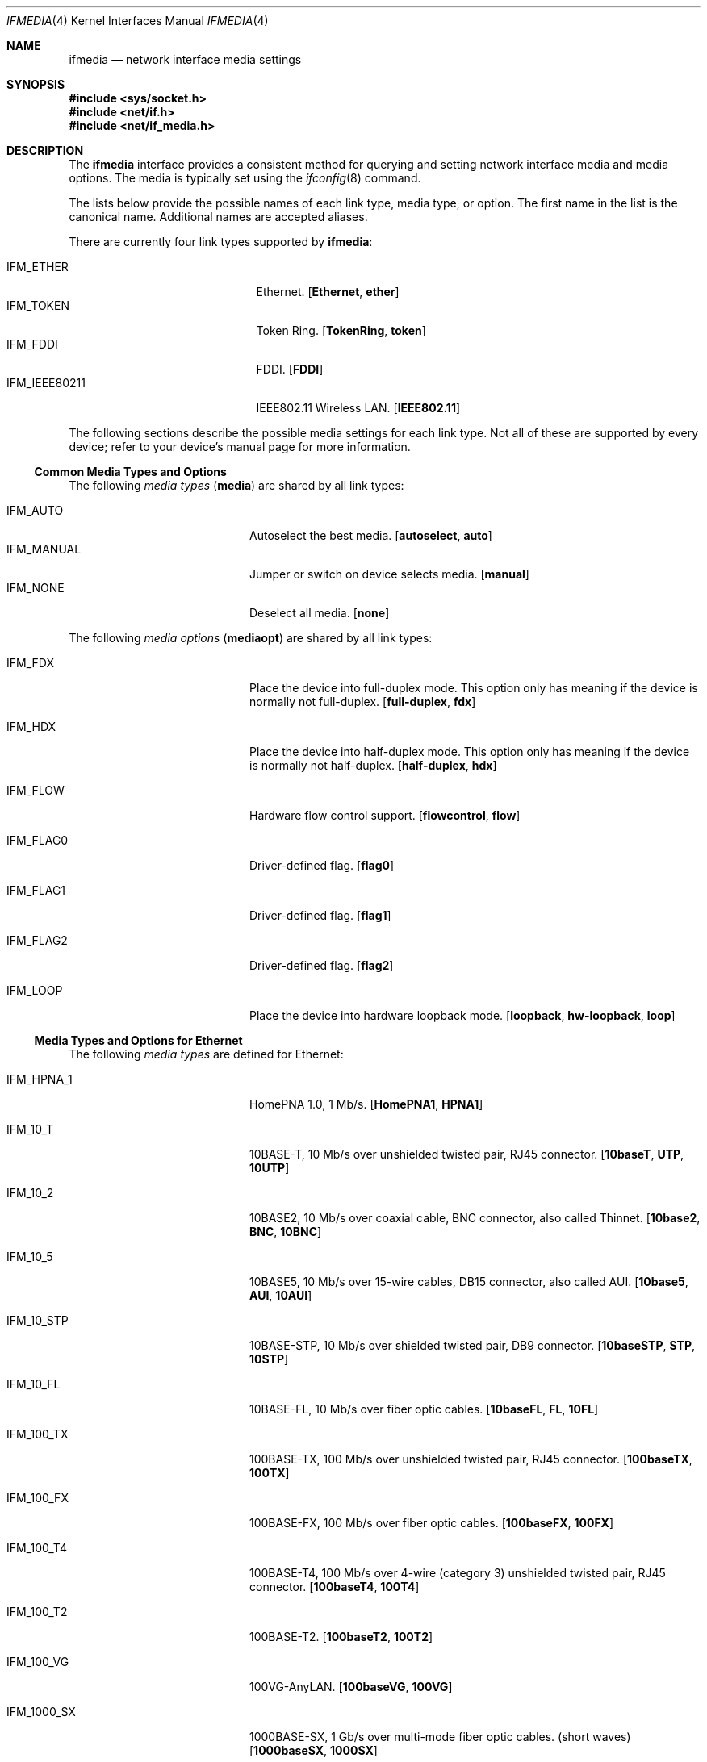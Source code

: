 .\"	$NetBSD: ifmedia.4,v 1.32 2025/04/21 17:17:44 uwe Exp $
.\"
.\" Copyright (c) 1998, 1999, 2000, 2001, 2002, 2003, 2004
.\"	The NetBSD Foundation, Inc.
.\" All rights reserved.
.\"
.\" This code is derived from software contributed to The NetBSD Foundation
.\" by Jason R. Thorpe of the Numerical Aerospace Simulation Facility,
.\" NASA Ames Research Center.
.\"
.\" Redistribution and use in source and binary forms, with or without
.\" modification, are permitted provided that the following conditions
.\" are met:
.\" 1. Redistributions of source code must retain the above copyright
.\"    notice, this list of conditions and the following disclaimer.
.\" 2. Redistributions in binary form must reproduce the above copyright
.\"    notice, this list of conditions and the following disclaimer in the
.\"    documentation and/or other materials provided with the distribution.
.\"
.\" THIS SOFTWARE IS PROVIDED BY THE NETBSD FOUNDATION, INC. AND CONTRIBUTORS
.\" ``AS IS'' AND ANY EXPRESS OR IMPLIED WARRANTIES, INCLUDING, BUT NOT LIMITED
.\" TO, THE IMPLIED WARRANTIES OF MERCHANTABILITY AND FITNESS FOR A PARTICULAR
.\" PURPOSE ARE DISCLAIMED.  IN NO EVENT SHALL THE FOUNDATION OR CONTRIBUTORS
.\" BE LIABLE FOR ANY DIRECT, INDIRECT, INCIDENTAL, SPECIAL, EXEMPLARY, OR
.\" CONSEQUENTIAL DAMAGES (INCLUDING, BUT NOT LIMITED TO, PROCUREMENT OF
.\" SUBSTITUTE GOODS OR SERVICES; LOSS OF USE, DATA, OR PROFITS; OR BUSINESS
.\" INTERRUPTION) HOWEVER CAUSED AND ON ANY THEORY OF LIABILITY, WHETHER IN
.\" CONTRACT, STRICT LIABILITY, OR TORT (INCLUDING NEGLIGENCE OR OTHERWISE)
.\" ARISING IN ANY WAY OUT OF THE USE OF THIS SOFTWARE, EVEN IF ADVISED OF THE
.\" POSSIBILITY OF SUCH DAMAGE.
.\"
.Dd August 3, 2018
.Dt IFMEDIA 4
.Os
.Sh NAME
.Nm ifmedia
.Nd network interface media settings
.Sh SYNOPSIS
.In sys/socket.h
.In net/if.h
.In net/if_media.h
.Sh DESCRIPTION
The
.Nm
interface provides a consistent method for querying and setting
network interface media and media options.
The media is typically
set using the
.Xr ifconfig 8
command.
.Pp
The lists below provide the possible names of each link type, media type,
or option.
The first name in the list is the canonical name.
Additional names are accepted aliases.
.Pp
There are currently four link types supported by
.Nm :
.Pp
.Bl -tag -width ".Dv IFM_IEEE80211" -offset indent -compact
.
.It Dv IFM_ETHER
Ethernet.
.Bq Cm Ethernet , ether
.
.It Dv IFM_TOKEN
Token Ring.
.Bq Cm TokenRing , token
.
.It Dv IFM_FDDI
.Tn FDDI .
.Bq Cm FDDI
.
.It Dv IFM_IEEE80211
.Tn IEEE802.11
Wireless LAN.
.Bq Cm IEEE802.11
.
.\" XXX: TODO?
.\" Ic DV IFM_CARP
.
.El
.Pp
The following sections describe the possible media settings for each
link type.
Not all of these are supported by every device; refer to
your device's manual page for more information.
.
.
.Ss Common Media Types and Options
.
The following
.Em media types
.Pq Cm media
are shared by all link types:
.Pp
.Bl -tag -width Dv -offset indent -compact
.
.It Dv IFM_AUTO
Autoselect the best media.
.Bq Cm autoselect , auto
.
.It Dv IFM_MANUAL
Jumper or switch on device selects media.
.Bq Cm manual
.
.It Dv IFM_NONE
Deselect all media.
.Bq Cm none
.
.El
.Pp
The following
.Em media options
.Pq Cm mediaopt
are shared by all link types:
.Bl -tag -width Dv -offset indent
.
.It Dv IFM_FDX
Place the device into full-duplex mode.
This option only has meaning
if the device is normally not full-duplex.
.Bq Cm full-duplex , fdx
.
.It Dv IFM_HDX
Place the device into half-duplex mode.
This option only has meaning
if the device is normally not half-duplex.
.Bq Cm half-duplex , hdx
.
.It Dv IFM_FLOW
Hardware flow control support.
.Bq Cm flowcontrol , flow
.
.It Dv IFM_FLAG0
Driver-defined flag.
.Bq Cm flag0
.
.It Dv IFM_FLAG1
Driver-defined flag.
.Bq Cm flag1
.
.It Dv IFM_FLAG2
Driver-defined flag.
.Bq Cm flag2
.
.It Dv IFM_LOOP
Place the device into hardware loopback mode.
.Bq Cm loopback , hw-loopback , loop
.
.El
.
.
.Ss Media Types and Options for Ethernet
.
The following
.Em media types
are defined for Ethernet:
.Bl -tag -width Dv -offset indent
.
.It Dv IFM_HPNA_1
HomePNA 1.0, 1\~Mb/s.
.Bq Cm HomePNA1 , HPNA1
.
.It Dv IFM_10_T
10BASE-T, 10\~Mb/s over unshielded twisted pair, RJ45 connector.
.Bq Cm 10baseT , UTP , 10UTP
.It Dv IFM_10_2
10BASE2, 10\~Mb/s over coaxial cable, BNC connector, also called Thinnet.
.Bq Cm 10base2 , BNC , 10BNC
.It Dv IFM_10_5
10BASE5, 10\~Mb/s over 15-wire cables, DB15 connector, also called AUI.
.Bq Cm 10base5 , AUI , 10AUI
.It Dv IFM_10_STP
10BASE-STP, 10\~Mb/s over shielded twisted pair, DB9 connector.
.Bq Cm 10baseSTP , STP , 10STP
.It Dv IFM_10_FL
10BASE-FL, 10\~Mb/s over fiber optic cables.
.Bq Cm 10baseFL , FL , 10FL
.It Dv IFM_100_TX
100BASE-TX, 100\~Mb/s over unshielded twisted pair, RJ45 connector.
.Bq Cm 100baseTX , 100TX
.It Dv IFM_100_FX
100BASE-FX, 100\~Mb/s over fiber optic cables.
.Bq Cm 100baseFX , 100FX
.It Dv IFM_100_T4
100BASE-T4, 100\~Mb/s over 4-wire (category 3) unshielded twisted pair, RJ45
connector.
.Bq Cm 100baseT4 , 100T4
.It Dv IFM_100_T2
100BASE-T2.
.Bq Cm 100baseT2 , 100T2
.It Dv IFM_100_VG
100VG-AnyLAN.
.Bq Cm 100baseVG , 100VG
.It Dv IFM_1000_SX
1000BASE-SX, 1\~Gb/s over multi-mode fiber optic cables.
(short waves)
.Bq Cm 1000baseSX , 1000SX
.It Dv IFM_1000_LX
1000BASE-LX, 1\~Gb/s over single-mode fiber or multi-mode fiber optic cables.
(long waves)
.Bq Cm 1000baseLX , 1000LX
.It Dv IFM_1000_BX10
1000BASE-BX10, 1\~Gb/s over bidirectional fiber optic cables.
(long waves)
.Bq Cm 1000BASE-BX10
.It Dv IFM_1000_CX
1000BASE-CX, 1\~Gb/s over shielded twisted pair.
(twinax)
.Bq Cm 1000baseCX , 1000CX
.It Dv IFM_1000_T
1000BASE-T, 1\~Gb/s over category 5 unshielded twisted pair, 802.3ab, RJ45
connector.
.Bq Cm 1000baseT , 1000T
.It Dv IFM_1000_KX
1000BASE-KX, 1\~Gb/s backplane.
.Bq Cm 1000BASE-KX , 1000baseKX
.It Dv IFM_2500_SX
2500BASE-SX, 2.5\~Gb/s over multi-mode fiber optic cables.
.Bq Cm 2500baseSX , 2500SX
.It Dv IFM_2500_T
2.5GBASE-T, 2.5\~Gb/s over category 5e.
.Bq Cm 2.5GBASE-T , 2500baseT
.It Dv IFM_2500_KX
2500BASE-KX, 2.5\~Gb/s backplane.
.Bq Cm 2500BASE-KX , 2500baseKX
.It Dv IFM_5000_T
5GBASE-T, 5\~Gb/s over category 6.
.Bq Cm 5GBASE-T , 5GbaseT
.It Dv IFM_10G_CX4
10GBASE-CX4, 10\~Gb/s over XAUI 4-lane PCS and copper cables.
.Bq Cm 10GbaseCX4 , 10GCX4 , 10GBASE-CX4
.It Dv IFM_10G_LR
10GBASE-LR, 10\~Gb/s over single-mode fiber optic cables.
.Bq Cm 10GbaseLR , 10GLR
.It Dv IFM_10G_LRM
10GBASE-LR, 10\~Gb/s over single-mode fiber optic cables.
.Bq Cm 10GbaseLRM
.It Dv IFM_10G_SR
10GBASE-SR, 10\~Gb/s over multi-mode fiber optic cables.
.Bq Cm 10GbaseSR , 10GSR , 10GBASE-SR
.It Dv IFM_10G_T
10GBASE-T, 10\~Gb/s over unshielded twisted pair, RJ45 connector.
.Bq Cm 10Gbase-T
.It Dv IFM_10G_TWINAX
SFP+ direct attach, 10\~Gb/s over twinaxial cable.
.Bq Cm 10Gbase-Twinax
.El
.Pp
The following
.Em media options
are defined for Ethernet:
.Bl -tag -width Dv -offset indent
.
.It Dv IFM_ETH_MASTER
Configure a 1000BASE-T PHY as the clock master for a 1000BASE-T link.
This option has no effect
.Pq shows current status only
if the media is
.Dv IFM_AUTO .
.Bq Cm master
.
.It Dv IFM_ETH_TXPAUSE
Configure the device to send PAUSE
.Pq flow control
frames.
This option has no effect
.Pq shows current status only
if the media is
.Dv IFM_AUTO .
.Bq Cm txpause
.
.It Dv IFM_ETH_RXPAUSE
Configure the device to receive PAUSE
.Pq flow control
frames.
This option has no effect
.Pq shows current status only
if the media is
.Dv IFM_AUTO .
.Bq Cm rxpause
.
.El
.
.
.Ss Media Types and Options for Token Ring
.
The following
.Em media types
are defined for Token Ring:
.Bl -tag -width Dv -offset indent
.
.It Dv IFM_TOK_STP4
4\~Mb/s, shielded twisted pair, DB9 connector.
.Bq Cm DB9/4Mbit , 4STP
.
.It Dv IFM_TOK_STP16
16\~Mb/s, shielded twisted pair, DB9 connector.
.Bq Cm DB9/16Mbit , 16STP
.
.It Dv IFM_TOK_UTP4
4\~Mb/s, unshielded twisted pair, RJ45 connector.
.Bq Cm UTP/4Mbit , 4UTP
.
.It Dv IFM_TOK_UTP16
16\~Mb/s, unshielded twisted pair, RJ45 connector.
.Bq Cm UTP/16Mbit , 16UTP
.
.El
.Pp
The following
.Em media options
are defined for Token Ring:
.Bl -tag -width Dv -offset indent
.
.It Dv IFM_TOK_ETR
Early token release.
.Bq Cm EarlyTokenRelease , ETR
.
.It Dv IFM_TOK_SRCRT
Enable source routing features.
.Bq Cm SourceRouting , SRCRT
.
.It Dv IFM_TOK_ALLR
All routes vs. single route broadcast.
.Bq Cm AllRoutes , ALLR
.
.El
.
.
.Ss Media Types and Options for FDDI
.
The following
.Em media types
are defined for FDDI:
.Bl -tag -width Dv -offset indent
.
.It Dv IFM_FDDI_SMF
Single-mode fiber.
.Bq Cm Single-mode , SMF
.
.It Dv IFM_FDDI_MMF
Multi-mode fiber.
.Bq Cm Multi-mode , MMF
.
.It Dv IFM_FDDI_UTP
Unshielded twisted pair, RJ45 connector.
.Bq Cm UTP, CDDI
.
.El
.Pp
The following
.Em media options
are defined for FDDI:
.Pp
.Bl -tag -width Dv -offset indent
.It Dv IFM_FDDI_DA
Dual-attached station vs. Single-attached station.
.Bq Cm dual-attach , das
.El
.
.
.Ss Media Types and Options for IEEE802.11 Wireless LAN
.
The following
.Em media types
are defined for IEEE802.11 Wireless LAN:
.Bl -tag -width Dv -offset indent
.It Dv IFM_IEEE80211_FH1
Frequency Hopping 1\~Mbps.
.Bq Cm FH1
.It Dv IFM_IEEE80211_FH2
Frequency Hopping 2\~Mbps.
.Bq Cm FH2
.It Dv IFM_IEEE80211_DS1
Direct Sequence 1\~Mbps.
.Bq Cm DS1
.It Dv IFM_IEEE80211_DS2
Direct Sequence 2\~Mbps.
.Bq Cm DS2
.It Dv IFM_IEEE80211_DS5
Direct Sequence 5\~Mbps.
.Bq Cm DS5
.It Dv IFM_IEEE80211_DS11
Direct Sequence 11\~Mbps.
.Bq Cm DS11
.It Dv IFM_IEEE80211_DS22
Direct Sequence 22\~Mbps.
.Bq Cm DS22
.It Dv IFM_IEEE80211_OFDM6
Orthogonal Frequency Division Multiplexing 6\~Mbps.
.Bq Cm OFDM6
.It Dv IFM_IEEE80211_OFDM9
Orthogonal Frequency Division Multiplexing 9\~Mbps.
.Bq Cm OFDM9
.It Dv IFM_IEEE80211_OFDM12
Orthogonal Frequency Division Multiplexing 12\~Mbps.
.Bq Cm OFDM12
.It Dv IFM_IEEE80211_OFDM18
Orthogonal Frequency Division Multiplexing 18\~Mbps.
.Bq Cm OFDM18
.It Dv IFM_IEEE80211_OFDM24
Orthogonal Frequency Division Multiplexing 24\~Mbps.
.Bq Cm OFDM24
.It Dv IFM_IEEE80211_OFDM36
Orthogonal Frequency Division Multiplexing 36\~Mbps.
.Bq Cm OFDM36
.It Dv IFM_IEEE80211_OFDM48
Orthogonal Frequency Division Multiplexing 48\~Mbps.
.Bq Cm OFDM48
.It Dv IFM_IEEE80211_OFDM54
Orthogonal Frequency Division Multiplexing 54\~Mbps.
.Bq Cm OFDM54
.It Dv IFM_IEEE80211_OFDM72
Orthogonal Frequency Division Multiplexing 72\~Mbps.
.Bq Cm OFDM72
.El
.Pp
The following
.Em media options
are defined for
.Tn IEEE802.11
Wireless LAN:
.Bl -tag -width Dv -offset indent
.
.It Dv IFM_IEEE80211_ADHOC
Ad-hoc
.Pq Tn IBSS
mode.
.Bq Cm adhoc , ibss
.Pp
In some drivers, it may be used with the
.Dv IFM_FLAG0
.Bq Cm flag0
media option to specify non-standard ad-hoc demo mode.
.
.It Dv IFM_IEEE80211_HOSTAP
Access Point mode.
.Bq Cm hostap
.
.It Dv IFM_IEEE80211_MONITOR
Monitor mode.
.Bq Cm monitor
.
.It Dv IFM_IEEE80211_TURBO
Turbo mode.
.Bq Cm turbo
.
.El
.
.
.Sh SEE ALSO
.Xr netintro 4 ,
.Xr ifconfig 8
.
.Sh HISTORY
The
.Nm
interface first appeared in
.Bsx 3.0 .
The implementation that appeared in
.Nx 1.3
was written by Jonathan Stone and Jason R. Thorpe to be compatible with
the BSDI API.
It has since gone through several revisions which have
extended the API while maintaining backwards compatibility with the
original API.
.Pp
Support for the
.Sy IEEE802.11 Wireless LAN
link type was added in
.Nx 1.5 .
